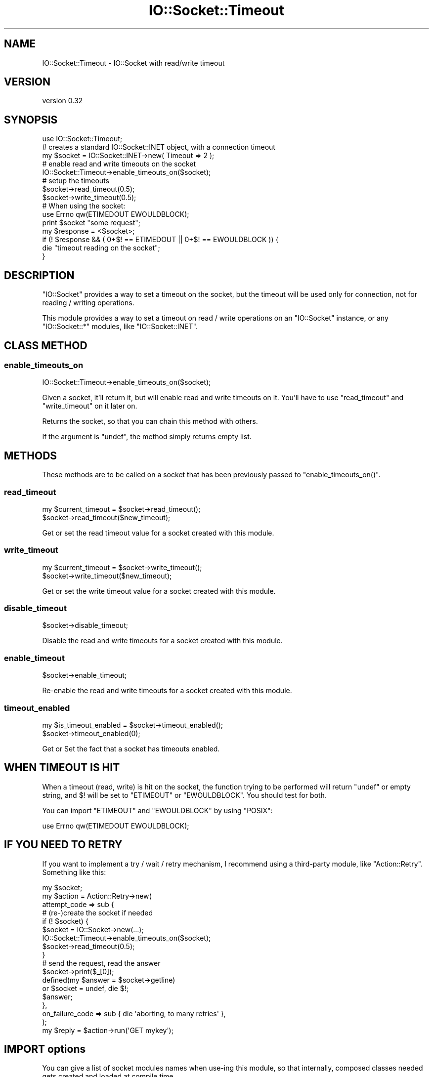 .\" Automatically generated by Pod::Man 4.10 (Pod::Simple 3.35)
.\"
.\" Standard preamble:
.\" ========================================================================
.de Sp \" Vertical space (when we can't use .PP)
.if t .sp .5v
.if n .sp
..
.de Vb \" Begin verbatim text
.ft CW
.nf
.ne \\$1
..
.de Ve \" End verbatim text
.ft R
.fi
..
.\" Set up some character translations and predefined strings.  \*(-- will
.\" give an unbreakable dash, \*(PI will give pi, \*(L" will give a left
.\" double quote, and \*(R" will give a right double quote.  \*(C+ will
.\" give a nicer C++.  Capital omega is used to do unbreakable dashes and
.\" therefore won't be available.  \*(C` and \*(C' expand to `' in nroff,
.\" nothing in troff, for use with C<>.
.tr \(*W-
.ds C+ C\v'-.1v'\h'-1p'\s-2+\h'-1p'+\s0\v'.1v'\h'-1p'
.ie n \{\
.    ds -- \(*W-
.    ds PI pi
.    if (\n(.H=4u)&(1m=24u) .ds -- \(*W\h'-12u'\(*W\h'-12u'-\" diablo 10 pitch
.    if (\n(.H=4u)&(1m=20u) .ds -- \(*W\h'-12u'\(*W\h'-8u'-\"  diablo 12 pitch
.    ds L" ""
.    ds R" ""
.    ds C` ""
.    ds C' ""
'br\}
.el\{\
.    ds -- \|\(em\|
.    ds PI \(*p
.    ds L" ``
.    ds R" ''
.    ds C`
.    ds C'
'br\}
.\"
.\" Escape single quotes in literal strings from groff's Unicode transform.
.ie \n(.g .ds Aq \(aq
.el       .ds Aq '
.\"
.\" If the F register is >0, we'll generate index entries on stderr for
.\" titles (.TH), headers (.SH), subsections (.SS), items (.Ip), and index
.\" entries marked with X<> in POD.  Of course, you'll have to process the
.\" output yourself in some meaningful fashion.
.\"
.\" Avoid warning from groff about undefined register 'F'.
.de IX
..
.nr rF 0
.if \n(.g .if rF .nr rF 1
.if (\n(rF:(\n(.g==0)) \{\
.    if \nF \{\
.        de IX
.        tm Index:\\$1\t\\n%\t"\\$2"
..
.        if !\nF==2 \{\
.            nr % 0
.            nr F 2
.        \}
.    \}
.\}
.rr rF
.\"
.\" Accent mark definitions (@(#)ms.acc 1.5 88/02/08 SMI; from UCB 4.2).
.\" Fear.  Run.  Save yourself.  No user-serviceable parts.
.    \" fudge factors for nroff and troff
.if n \{\
.    ds #H 0
.    ds #V .8m
.    ds #F .3m
.    ds #[ \f1
.    ds #] \fP
.\}
.if t \{\
.    ds #H ((1u-(\\\\n(.fu%2u))*.13m)
.    ds #V .6m
.    ds #F 0
.    ds #[ \&
.    ds #] \&
.\}
.    \" simple accents for nroff and troff
.if n \{\
.    ds ' \&
.    ds ` \&
.    ds ^ \&
.    ds , \&
.    ds ~ ~
.    ds /
.\}
.if t \{\
.    ds ' \\k:\h'-(\\n(.wu*8/10-\*(#H)'\'\h"|\\n:u"
.    ds ` \\k:\h'-(\\n(.wu*8/10-\*(#H)'\`\h'|\\n:u'
.    ds ^ \\k:\h'-(\\n(.wu*10/11-\*(#H)'^\h'|\\n:u'
.    ds , \\k:\h'-(\\n(.wu*8/10)',\h'|\\n:u'
.    ds ~ \\k:\h'-(\\n(.wu-\*(#H-.1m)'~\h'|\\n:u'
.    ds / \\k:\h'-(\\n(.wu*8/10-\*(#H)'\z\(sl\h'|\\n:u'
.\}
.    \" troff and (daisy-wheel) nroff accents
.ds : \\k:\h'-(\\n(.wu*8/10-\*(#H+.1m+\*(#F)'\v'-\*(#V'\z.\h'.2m+\*(#F'.\h'|\\n:u'\v'\*(#V'
.ds 8 \h'\*(#H'\(*b\h'-\*(#H'
.ds o \\k:\h'-(\\n(.wu+\w'\(de'u-\*(#H)/2u'\v'-.3n'\*(#[\z\(de\v'.3n'\h'|\\n:u'\*(#]
.ds d- \h'\*(#H'\(pd\h'-\w'~'u'\v'-.25m'\f2\(hy\fP\v'.25m'\h'-\*(#H'
.ds D- D\\k:\h'-\w'D'u'\v'-.11m'\z\(hy\v'.11m'\h'|\\n:u'
.ds th \*(#[\v'.3m'\s+1I\s-1\v'-.3m'\h'-(\w'I'u*2/3)'\s-1o\s+1\*(#]
.ds Th \*(#[\s+2I\s-2\h'-\w'I'u*3/5'\v'-.3m'o\v'.3m'\*(#]
.ds ae a\h'-(\w'a'u*4/10)'e
.ds Ae A\h'-(\w'A'u*4/10)'E
.    \" corrections for vroff
.if v .ds ~ \\k:\h'-(\\n(.wu*9/10-\*(#H)'\s-2\u~\d\s+2\h'|\\n:u'
.if v .ds ^ \\k:\h'-(\\n(.wu*10/11-\*(#H)'\v'-.4m'^\v'.4m'\h'|\\n:u'
.    \" for low resolution devices (crt and lpr)
.if \n(.H>23 .if \n(.V>19 \
\{\
.    ds : e
.    ds 8 ss
.    ds o a
.    ds d- d\h'-1'\(ga
.    ds D- D\h'-1'\(hy
.    ds th \o'bp'
.    ds Th \o'LP'
.    ds ae ae
.    ds Ae AE
.\}
.rm #[ #] #H #V #F C
.\" ========================================================================
.\"
.IX Title "IO::Socket::Timeout 3pm"
.TH IO::Socket::Timeout 3pm "2015-09-29" "perl v5.28.1" "User Contributed Perl Documentation"
.\" For nroff, turn off justification.  Always turn off hyphenation; it makes
.\" way too many mistakes in technical documents.
.if n .ad l
.nh
.SH "NAME"
IO::Socket::Timeout \- IO::Socket with read/write timeout
.SH "VERSION"
.IX Header "VERSION"
version 0.32
.SH "SYNOPSIS"
.IX Header "SYNOPSIS"
.Vb 1
\&  use IO::Socket::Timeout;
\&
\&  # creates a standard IO::Socket::INET object, with a connection timeout
\&  my $socket = IO::Socket::INET\->new( Timeout => 2 );
\&  # enable read and write timeouts on the socket
\&  IO::Socket::Timeout\->enable_timeouts_on($socket);
\&  # setup the timeouts
\&  $socket\->read_timeout(0.5);
\&  $socket\->write_timeout(0.5);
\&
\&  # When using the socket:
\&  use Errno qw(ETIMEDOUT EWOULDBLOCK);
\&  print $socket "some request";
\&  my $response = <$socket>;
\&  if (! $response && ( 0+$! == ETIMEDOUT || 0+$! == EWOULDBLOCK )) {
\&    die "timeout reading on the socket";
\&  }
.Ve
.SH "DESCRIPTION"
.IX Header "DESCRIPTION"
\&\f(CW\*(C`IO::Socket\*(C'\fR provides a way to set a timeout on the socket, but the timeout
will be used only for connection, not for reading / writing operations.
.PP
This module provides a way to set a timeout on read / write operations on an
\&\f(CW\*(C`IO::Socket\*(C'\fR instance, or any \f(CW\*(C`IO::Socket::*\*(C'\fR modules, like
\&\f(CW\*(C`IO::Socket::INET\*(C'\fR.
.SH "CLASS METHOD"
.IX Header "CLASS METHOD"
.SS "enable_timeouts_on"
.IX Subsection "enable_timeouts_on"
.Vb 1
\&  IO::Socket::Timeout\->enable_timeouts_on($socket);
.Ve
.PP
Given a socket, it'll return it, but will enable read and write timeouts on it.
You'll have to use \f(CW\*(C`read_timeout\*(C'\fR and \f(CW\*(C`write_timeout\*(C'\fR on it later on.
.PP
Returns the socket, so that you can chain this method with others.
.PP
If the argument is \f(CW\*(C`undef\*(C'\fR, the method simply returns empty list.
.SH "METHODS"
.IX Header "METHODS"
These methods are to be called on a socket that has been previously passed to
\&\f(CW\*(C`enable_timeouts_on()\*(C'\fR.
.SS "read_timeout"
.IX Subsection "read_timeout"
.Vb 2
\&  my $current_timeout = $socket\->read_timeout();
\&  $socket\->read_timeout($new_timeout);
.Ve
.PP
Get or set the read timeout value for a socket created with this module.
.SS "write_timeout"
.IX Subsection "write_timeout"
.Vb 2
\&  my $current_timeout = $socket\->write_timeout();
\&  $socket\->write_timeout($new_timeout);
.Ve
.PP
Get or set the write timeout value for a socket created with this module.
.SS "disable_timeout"
.IX Subsection "disable_timeout"
.Vb 1
\&  $socket\->disable_timeout;
.Ve
.PP
Disable the read and write timeouts for a socket created with this module.
.SS "enable_timeout"
.IX Subsection "enable_timeout"
.Vb 1
\&  $socket\->enable_timeout;
.Ve
.PP
Re-enable the read and write timeouts for a socket created with this module.
.SS "timeout_enabled"
.IX Subsection "timeout_enabled"
.Vb 2
\&  my $is_timeout_enabled = $socket\->timeout_enabled();
\&  $socket\->timeout_enabled(0);
.Ve
.PP
Get or Set the fact that a socket has timeouts enabled.
.SH "WHEN TIMEOUT IS HIT"
.IX Header "WHEN TIMEOUT IS HIT"
When a timeout (read, write) is hit on the socket, the function trying to be
performed will return \f(CW\*(C`undef\*(C'\fR or empty string, and \f(CW$!\fR will be set to
\&\f(CW\*(C`ETIMEOUT\*(C'\fR or \f(CW\*(C`EWOULDBLOCK\*(C'\fR. You should test for both.
.PP
You can import \f(CW\*(C`ETIMEOUT\*(C'\fR and \f(CW\*(C`EWOULDBLOCK\*(C'\fR by using \f(CW\*(C`POSIX\*(C'\fR:
.PP
.Vb 1
\&  use Errno qw(ETIMEDOUT EWOULDBLOCK);
.Ve
.SH "IF YOU NEED TO RETRY"
.IX Header "IF YOU NEED TO RETRY"
If you want to implement a try / wait / retry mechanism, I recommend using a
third-party module, like \f(CW\*(C`Action::Retry\*(C'\fR. Something like this:
.PP
.Vb 1
\&  my $socket;
\&
\&  my $action = Action::Retry\->new(
\&    attempt_code => sub {
\&        # (re\-)create the socket if needed
\&        if (! $socket) {
\&          $socket = IO::Socket\->new(...);
\&          IO::Socket::Timeout\->enable_timeouts_on($socket);
\&          $socket\->read_timeout(0.5);
\&        }
\&        # send the request, read the answer
\&        $socket\->print($_[0]);
\&        defined(my $answer = $socket\->getline)
\&          or $socket = undef, die $!;
\&        $answer;
\&    },
\&    on_failure_code => sub { die \*(Aqaborting, to many retries\*(Aq },
\&  );
\&
\&  my $reply = $action\->run(\*(AqGET mykey\*(Aq);
.Ve
.SH "IMPORT options"
.IX Header "IMPORT options"
You can give a list of socket modules names when use-ing this module, so that
internally, composed classes needed gets created and loaded at compile time.
.PP
.Vb 1
\&  use IO::Socket::Timeout qw(IO::Socket::INET);
.Ve
.SH "ENVIRONMENT VARIABLE"
.IX Header "ENVIRONMENT VARIABLE"
.SS "\s-1PERL_IO_SOCKET_TIMEOUT_FORCE_SELECT\s0"
.IX Subsection "PERL_IO_SOCKET_TIMEOUT_FORCE_SELECT"
This module implements timeouts using one of two strategies. If possible (if
the operating system is linux, freebsd or mac), it uses \f(CW\*(C`setsockopt()\*(C'\fR to set
read / write timeouts. Otherwise it uses \f(CW\*(C`select()\*(C'\fR before performing socket
operations.
.PP
To force the use of \f(CW\*(C`select()\*(C'\fR, you can set
\&\s-1PERL_IO_SOCKET_TIMEOUT_FORCE_SELECT\s0 to a true value at compile time (typically
in a \s-1BEGIN\s0 block)
.SH "SEE ALSO"
.IX Header "SEE ALSO"
Action::Retry, IO::Select, PerlIO::via::Timeout, Time::Out
.SH "THANKS"
.IX Header "THANKS"
Thanks to Vincent Pitt, Christian Hansen and Toby Inkster for various help and
useful remarks.
.SH "AUTHOR"
.IX Header "AUTHOR"
Damien \*(L"dams\*(R" Krotkine
.SH "COPYRIGHT AND LICENSE"
.IX Header "COPYRIGHT AND LICENSE"
This software is copyright (c) 2013 by Damien \*(L"dams\*(R" Krotkine.
.PP
This is free software; you can redistribute it and/or modify it under
the same terms as the Perl 5 programming language system itself.
